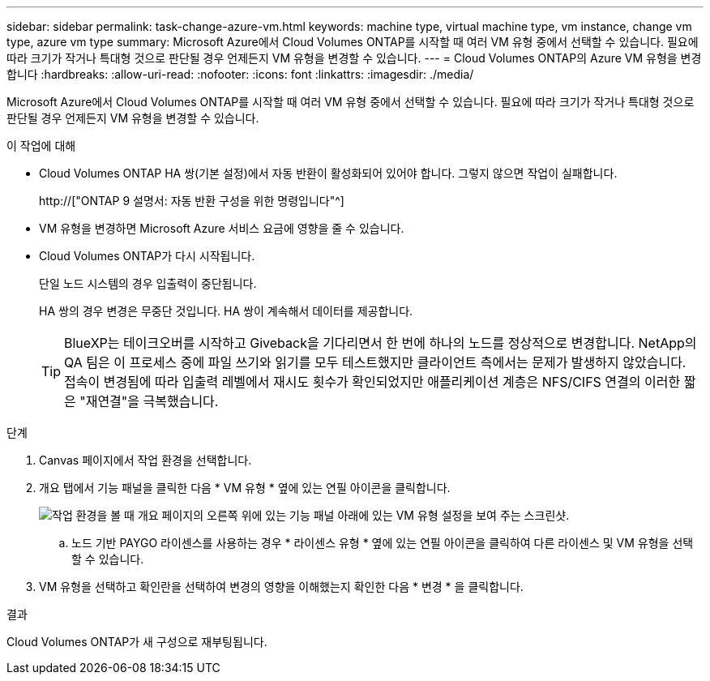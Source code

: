 ---
sidebar: sidebar 
permalink: task-change-azure-vm.html 
keywords: machine type, virtual machine type, vm instance, change vm type, azure vm type 
summary: Microsoft Azure에서 Cloud Volumes ONTAP를 시작할 때 여러 VM 유형 중에서 선택할 수 있습니다. 필요에 따라 크기가 작거나 특대형 것으로 판단될 경우 언제든지 VM 유형을 변경할 수 있습니다. 
---
= Cloud Volumes ONTAP의 Azure VM 유형을 변경합니다
:hardbreaks:
:allow-uri-read: 
:nofooter: 
:icons: font
:linkattrs: 
:imagesdir: ./media/


[role="lead"]
Microsoft Azure에서 Cloud Volumes ONTAP를 시작할 때 여러 VM 유형 중에서 선택할 수 있습니다. 필요에 따라 크기가 작거나 특대형 것으로 판단될 경우 언제든지 VM 유형을 변경할 수 있습니다.

.이 작업에 대해
* Cloud Volumes ONTAP HA 쌍(기본 설정)에서 자동 반환이 활성화되어 있어야 합니다. 그렇지 않으면 작업이 실패합니다.
+
http://["ONTAP 9 설명서: 자동 반환 구성을 위한 명령입니다"^]

* VM 유형을 변경하면 Microsoft Azure 서비스 요금에 영향을 줄 수 있습니다.
* Cloud Volumes ONTAP가 다시 시작됩니다.
+
단일 노드 시스템의 경우 입출력이 중단됩니다.

+
HA 쌍의 경우 변경은 무중단 것입니다. HA 쌍이 계속해서 데이터를 제공합니다.

+

TIP: BlueXP는 테이크오버를 시작하고 Giveback을 기다리면서 한 번에 하나의 노드를 정상적으로 변경합니다. NetApp의 QA 팀은 이 프로세스 중에 파일 쓰기와 읽기를 모두 테스트했지만 클라이언트 측에서는 문제가 발생하지 않았습니다. 접속이 변경됨에 따라 입출력 레벨에서 재시도 횟수가 확인되었지만 애플리케이션 계층은 NFS/CIFS 연결의 이러한 짧은 "재연결"을 극복했습니다.



.단계
. Canvas 페이지에서 작업 환경을 선택합니다.
. 개요 탭에서 기능 패널을 클릭한 다음 * VM 유형 * 옆에 있는 연필 아이콘을 클릭합니다.
+
image:screenshot_features_vm_type.png["작업 환경을 볼 때 개요 페이지의 오른쪽 위에 있는 기능 패널 아래에 있는 VM 유형 설정을 보여 주는 스크린샷."]

+
.. 노드 기반 PAYGO 라이센스를 사용하는 경우 * 라이센스 유형 * 옆에 있는 연필 아이콘을 클릭하여 다른 라이센스 및 VM 유형을 선택할 수 있습니다.


. VM 유형을 선택하고 확인란을 선택하여 변경의 영향을 이해했는지 확인한 다음 * 변경 * 을 클릭합니다.


.결과
Cloud Volumes ONTAP가 새 구성으로 재부팅됩니다.
